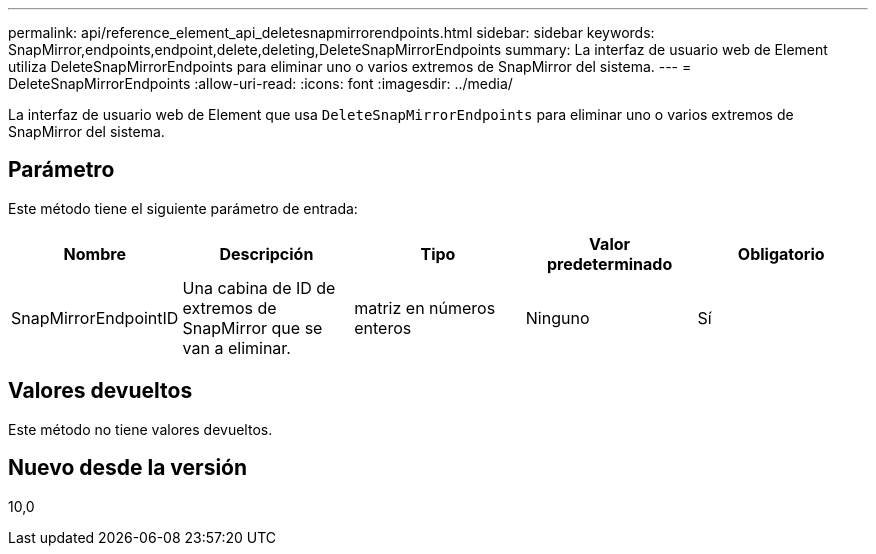 ---
permalink: api/reference_element_api_deletesnapmirrorendpoints.html 
sidebar: sidebar 
keywords: SnapMirror,endpoints,endpoint,delete,deleting,DeleteSnapMirrorEndpoints 
summary: La interfaz de usuario web de Element utiliza DeleteSnapMirrorEndpoints para eliminar uno o varios extremos de SnapMirror del sistema. 
---
= DeleteSnapMirrorEndpoints
:allow-uri-read: 
:icons: font
:imagesdir: ../media/


[role="lead"]
La interfaz de usuario web de Element que usa `DeleteSnapMirrorEndpoints` para eliminar uno o varios extremos de SnapMirror del sistema.



== Parámetro

Este método tiene el siguiente parámetro de entrada:

|===
| Nombre | Descripción | Tipo | Valor predeterminado | Obligatorio 


 a| 
SnapMirrorEndpointID
 a| 
Una cabina de ID de extremos de SnapMirror que se van a eliminar.
 a| 
matriz en números enteros
 a| 
Ninguno
 a| 
Sí

|===


== Valores devueltos

Este método no tiene valores devueltos.



== Nuevo desde la versión

10,0
